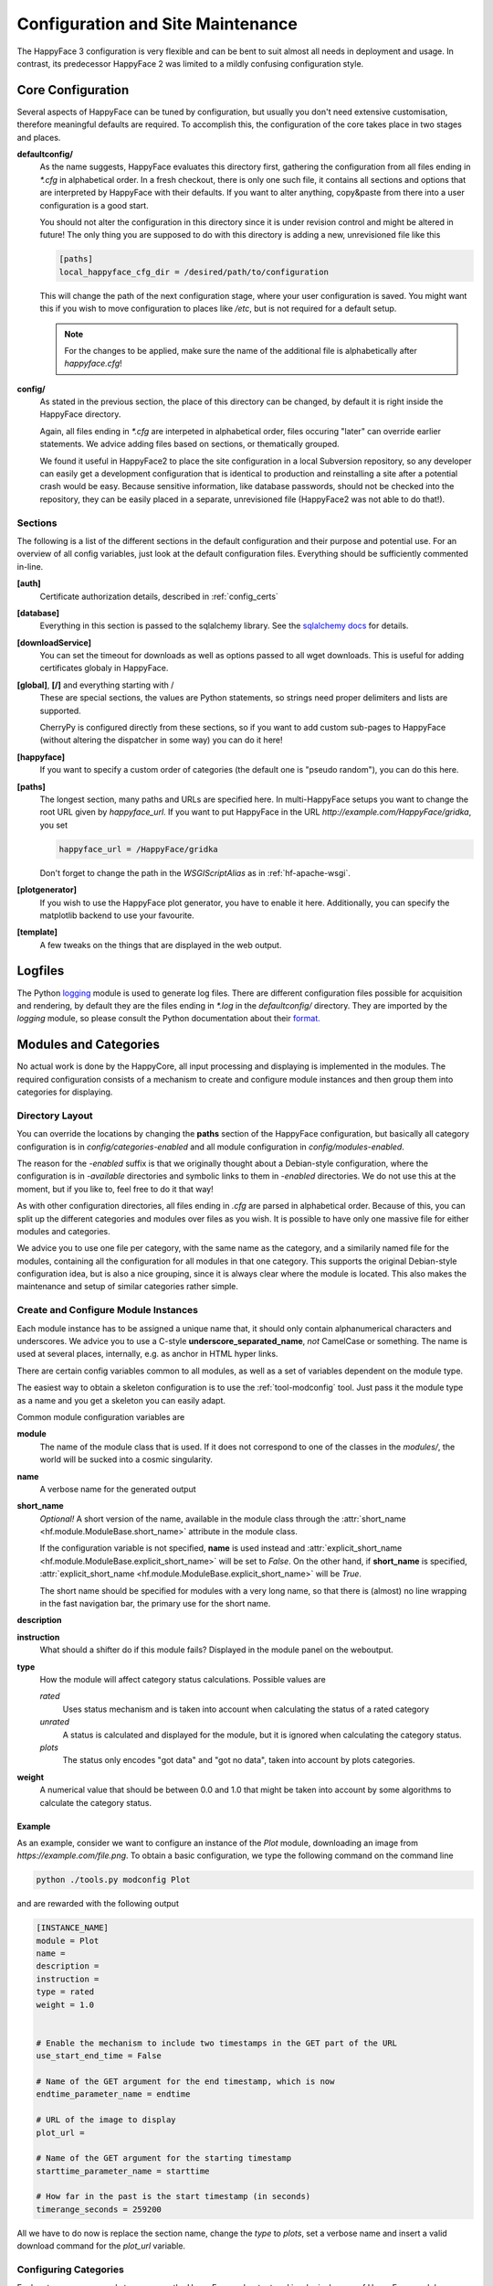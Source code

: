 
.. _config_maintenance:

**********************************
Configuration and Site Maintenance
**********************************

The HappyFace 3 configuration is very flexible and can be bent to suit almost all needs in deployment and usage. In contrast, its predecessor HappyFace 2 was limited to a mildly confusing configuration style.

Core Configuration
=======================
Several aspects of HappyFace can be tuned by configuration, but usually you don't need extensive customisation, therefore meaningful defaults are required. To accomplish this, the configuration of the core takes place in two stages and places.

**defaultconfig/**
    As the name suggests, HappyFace evaluates this directory first, gathering the configuration from all files ending in *\*.cfg* in alphabetical order. In a fresh checkout, there is only one such file, it contains all sections and options that are interpreted by HappyFace with their defaults. If you want to alter anything, copy&paste from there into a user configuration is a good start.

    You should not alter the configuration in this directory since it is under revision control and might be altered in future! The only thing you are supposed to do with this directory is adding a new, unrevisioned file like this

    .. code-block:: ini

        [paths]
        local_happyface_cfg_dir = /desired/path/to/configuration

    This will change the path of the next configuration stage, where your user configuration is saved. You might want this if you wish to move configuration to places like */etc*, but is not required for a default setup.

    .. note:: For the changes to be applied, make sure the name of the additional file is alphabetically after *happyface.cfg*!

**config/**
    As stated in the previous section, the place of this directory can be changed, by default it is right inside the HappyFace directory.

    Again, all files ending in *\*.cfg* are interpeted in alphabetical order, files occuring "later" can override earlier statements. We advice adding files based on sections, or thematically grouped.

    We found it useful in HappyFace2 to place the site configuration in a local Subversion repository, so any developer can easily get a development configuration that is identical to production and reinstalling a site after a potential crash would be easy. Because sensitive information, like database passwords, should not be checked into the repository, they can be easily placed in a separate, unrevisioned file (HappyFace2 was not able to do that!).

Sections
--------

The following is a list of the different sections in the default configuration and their purpose and potential use. For an overview of all config variables, just look at the default configuration files. Everything should be sufficiently commented in-line.

**[auth]**
    Certificate authorization details, described in :ref:`config_certs`

**[database]**
    Everything in this section is passed to the sqlalchemy library. See the `sqlalchemy docs <http://docs.sqlalchemy.org/en/rel_0_7/core/engines.html#sqlalchemy.engine_from_config>`_ for details.

**[downloadService]**
    You can set the timeout for downloads as well as options passed to all wget downloads. This is useful for adding certificates globaly in HappyFace.

**[global]**, **[/]** and everything starting with /
    These are special sections, the values are Python statements, so strings need proper delimiters and lists are supported.

    CherryPy is configured directly from these sections, so if you want to add custom sub-pages to HappyFace (without altering the dispatcher in some way) you can do it here!

**[happyface]**
    If you want to specify a custom order of categories (the default one is "pseudo random"), you can do this here.

**[paths]**
    The longest section, many paths and URLs are specified here. In multi-HappyFace setups you want to change the root URL given by *happyface_url*. If you want to put HappyFace in the URL *http://example.com/HappyFace/gridka*, you set
    
    .. code-block:: ini

        happyface_url = /HappyFace/gridka

    Don't forget to change the path in the *WSGIScriptAlias* as in :ref:`hf-apache-wsgi`.

**[plotgenerator]**
    If you wish to use the HappyFace plot generator, you have to enable it here. Additionally, you can specify the matplotlib backend to use your favourite.


**[template]**
    A few tweaks on the things that are displayed in the web output.

Logfiles
========

The Python `logging <http://docs.python.org/library/logging.html>`_ module is used to generate log files. There are different configuration files possible for acquisition and rendering, by default they are the files ending in *\*.log* in the *defaultconfig/* directory. They are imported by the *logging* module, so please consult the Python documentation about their `format. <http://docs.python.org/library/logging.config.html#configuration-file-format>`_

Modules and Categories
======================

No actual work is done by the HappyCore, all input processing and displaying is implemented in the modules. The required configuration consists of a mechanism to create and configure module instances and then group them into categories for displaying.

Directory Layout
----------------
You can override the locations by changing the **paths** section of the HappyFace configuration, but basically all category configuration is in *config/categories-enabled* and all module configuration in *config/modules-enabled*.

The reason for the *-enabled* suffix is that we originally thought about a Debian-style configuration, where the configuration is in *-available* directories and symbolic links to them in *-enabled* directories. We do not use this at the moment, but if you like to, feel free to do it that way!

As with other configuration directories, all files ending in *.cfg* are parsed in alphabetical order. Because of this, you can split up the different categories and modules over files as you wish. It is possible to have only one massive file for either modules and categories.

We advice you to use one file per category, with the same name as the category, and a similarily named file for the modules, containing all the configuration for all modules in that one category. This supports the original Debian-style configuration idea, but is also a nice grouping, since it is always clear where the module is located. This also makes the maintenance and setup of similar categories rather simple.

.. _config_module_variables:

Create and Configure Module Instances
-------------------------------------
Each module instance has to be assigned a unique name that, it should only contain alphanumerical characters and underscores. We advice you to use a C-style **underscore_separated_name**, *not* CamelCase or something. The name is used at several places, internally, e.g. as anchor in HTML hyper links.

There are certain config variables common to all modules, as well as a set of variables dependent on the module type.

The easiest way to obtain a skeleton configuration is to use the :ref:`tool-modconfig` tool. Just pass it the module type as a name and you get a skeleton you can easily adapt.

Common module configuration variables are

**module**
    The name of the module class that is used. If it does not correspond to one of the classes in the *modules/*, the world will be sucked into a cosmic singularity.

**name**
    A verbose name for the generated output

**short_name**
    *Optional!* A short version of the name, available in the module class through the :attr:`short_name <hf.module.ModuleBase.short_name>` attribute in the module class.

    If the configuration variable is not specified, **name** is used instead and :attr:`explicit_short_name <hf.module.ModuleBase.explicit_short_name>` will be set to *False*. On the other hand, if **short_name** is specified, :attr:`explicit_short_name <hf.module.ModuleBase.explicit_short_name>` will be *True*.

    The short name should be specified for modules with a very long name, so that there is (almost) no line wrapping in the fast navigation bar, the primary use for the short name.

**description**
    .. todo:: what is it?

**instruction**
    What should a shifter do if this module fails? Displayed in the module panel on the weboutput.

**type**
    How the module will affect category status calculations. Possible values are
    
    *rated*
        Uses status mechanism and is taken into account when calculating the status of a rated category

    *unrated*
        A status is calculated and displayed for the module, but it is ignored when calculating the category status.

    *plots*
        The status only encodes "got data" and "got no data", taken into account by plots categories.

**weight**
    A numerical value that should be between 0.0 and 1.0 that might be taken into account by some algorithms to calculate the category status.
        

Example
^^^^^^^

As an example, consider we want to configure an instance of the *Plot* module, downloading an image from *https://example.com/file.png*. To obtain a basic configuration, we type the following command on the command line

.. code-block:: bash

    python ./tools.py modconfig Plot

and are rewarded with the following output

.. code-block:: ini

    [INSTANCE_NAME]
    module = Plot
    name = 
    description = 
    instruction = 
    type = rated
    weight = 1.0


    # Enable the mechanism to include two timestamps in the GET part of the URL
    use_start_end_time = False

    # Name of the GET argument for the end timestamp, which is now
    endtime_parameter_name = endtime

    # URL of the image to display
    plot_url = 

    # Name of the GET argument for the starting timestamp
    starttime_parameter_name = starttime

    # How far in the past is the start timestamp (in seconds)
    timerange_seconds = 259200

All we have to do now is replace the section name, change the *type* to *plots*, set a verbose name and insert a valid download command for the *plot_url* variable.

Configuring Categories
----------------------

Each category corresponds to a page on the HappyFace weboutput and is a logical group of HappyFace modules. Modules are specified by creating a uniquely named section in a *\*.cfg* file in the category config directory.

Configuration Variables
^^^^^^^^^^^^^^^^^^^^^^^

The *CATEGORY_ID*, the name of the config file section, is a short version of the name that should only constist of alphanumerical characters and underscores, since it is part of the URL pointing to the web page. The available variables inside the sections are

**name**
	The verbose name of the category

**description**
	A short description of the category that can be displayed somewhere (not used in default templates, at the moment).

**type**
	Choose if category is informational only or has a status value. Set to one of the following

	*plots*
		No status is calculated for this module, since only informational or not parsable data (e.g. images) are contained.

	*rated*
		Calculate a module status with the specified *algorithm* and display the result on the webpage accordingly.

**algorithm**
	The algorithm to calculate the category status with. At the moment, *worst* and *average* are available.

Setting the Order of Categories
^^^^^^^^^^^^^^^^^^^^^^^^^^^^^^^

Usually, you want to display the categories in a certain order on the webpage. For this reason, there is the **categories** variable in the *[happyface]* section of the core configuration. Just enter a colon-separated list of categories there and they will be included on the weboutput. If you do not specify **categories**, the categories will appear in arbitrary order.


Updating the Site
=================

Basically, the update flow is as follows

1. update the core

2. update the modules

3. restart the server (e.g. *pkill apache2* as unprivileged HappyFace user with *mod_wsgi* configured accordingly)

4. run *python tools.py dbupdate -f*

.. note::

   You probably get warning messages when using *pkill* to restart your server process(es), because you might try to kill processes from other users. Just ignore those messages.
   
.. note::

   The process name in newer versions of Apache seems to be *apach*, so to restart you need to call *pkill apach*.

Updating the source code of HappyFace or its modules might render the database schema incompatible. In this case, HappyFace tries to throw supportive error messages, giving you hints that schema updates might be neccessary.

To update the database schema, the :ref:`tool-dbupdate` tool is used. To check if updates are neccessary, you can do a dry run. This will list all required changes.

.. code-block:: bash

    python tools.py dbupdate --dry

.. note::

    With some database backends, *dbupdate* falsely claims that altering some columns is neccessary. This is unfortunate, but should not cause any problems. Because of this a run through *dbupdate* might take some time, although basically nothing happens.

    We hope to resolve this issue soon in an updated version of the *dbupdate* tool.

If you see that updates are required, you can either run it interactively, without any command line parameters, or trust that all changes are valid and force the update by

.. code-block:: bash
    
    python tools.py dbupdate --force


.. _config_certs:

Certificate Authorization
=========================

In the section :ref:`apache_cert` we covered the neccessary configuration for the Apache server to support client certificates. We tie in with this and cover the configuration of HappyFace.

HappyFace gets a certificate DN from Apache but still has to decide if access is granted to that particular user. And secondly, we need to tell HappyFace which modules and categories need to be secured, after all.

HappyFace Configuration
-----------------------
After the client certificate is verified (it matches the given root certificates), HappyFace checks if its DN is authorized to access the secured parts of HappyFace.

Two mechanisms are available for this in HappyFace, which can be configured in the [auth] section of the HappyFace configuration. From the default configuration we have

.. code-block:: ini

    [auth]
    # A file containing authorized DNs to access the site.
    # One DN per line
    dn_file = 

    # If the given DN is not found in the file above, if any, the following
    # script is called with DN as first argument.
    # The script must return 1 if user has access, 0 otherwise.
    auth_script = 

At first, the DN from the client is checked against a list of DNs in a file. This is a quick check and since it is a plaintext file, it is easy to maintain.

The second mechanism allows the use of other data sources. A given executable is run, doing whatever it wants and exit with a certain status code. If the status code is 1, the user may access the secured parts of HappyFace, if the status is 0 (or anything != 1), the client may only access the public parts of HappyFace.

.. note:: The script is run whenever a URL below the HappyFace root url is accessed.

    If the authorization script needs to perform expensive or time consuming operations (complex DB queries or slow web queries), you should cache the results locally. For this, a simple SQLite Database should be sufficient.

An example utilizing a Python script to query sitedb. Anyone with a CMS account (technically, where the DN can be converted to a CMS account) has access. Since the script is very simple, it does not cache the results, therefore accessing HappyFace is slowed down noticeably.

.. code-block:: python

    #!/usr/bin/env python
    # -*- coding: UTF-8 -*-

    import os, sys, httplib, json, urllib, ast

    if __name__ == "__main__":
        if len(sys.argv) != 2:
            print "Single Argument, DN, required"
            sys.exit(0)

        con = httplib.HTTPSConnection('cmsweb.cern.ch', 443)
        con.connect()
        try:
            dn = urllib.quote_plus(sys.argv[1])
            con.request('GET', '/sitedb/json/index/dnUserName?dn='+dn)
            response = con.getresponse().read()
            response = ast.literal_eval(response)
            print "Authorized DN"
            sys.exit(1)
        except SyntaxError:
            # Literal eval failed, crazy exception "JSON"
            print "Unknown DN"
            sys.exit(0)
        finally:
            con.close()

Module and Category Configuration
---------------------------------
Limiting access to a module or complete category is very simple. In both the module and category configuration files, the *access* option is supported.

For modules, it must be set to *restricted* or *open*. By default, if *access* is not specified, *open* is assumed. These may be overridden by the category access.

Categories accept *restricted*, *permod* and *open* as valid values for *access*. Basically, *open* and *restricted* set the access option of all included module to the corresponding value, making either all modules open or requiring authorization for all of them.

If you only want to restrict some modules, use *permod*, which is the default. Only in this case the module access variable is used.

.. warning:: Be careful when using *open* together with categories, as you might involuntarily expose sensitive information.

For completeness, an example category configuration is given where the access to all modules restricted.

.. code-block:: ini

    [batch_system]
    name = Batch System
    algorithm = worst
    type = rated
    description = 
    modules = gridka_jobs_statistics

    access = restricted
    
Hints on Databases and Optimization
===================================
Since HappyFace stores alot of data in standard database systems, delivery time and performance of HappyFace depends on data retrieval. There are things that should be taken into account when choosing and configuring a database for HappyFace.

We are no database experts, so this section is mostly our experiences with HappyFace3 and the database systems we used and tested, this is by far not a complete overview of all possible databases, optimization variables or pitfalls. If you encounter issues that should be added to this guide, feel free to contact our development team.

SQLite
------
The database of choice for development environments is SQLite, mainly because no additional configuration is required. Taking backups of SQLite databases, besides copying the database file, is not sanely possible, so this is one reason not to use it in an production environment. To be honest, though, it can handle surprisingly large (~ 20GB) database files.

You might encounter situations where the database is locked, causing all database transactions with a **Database Locked** exception. We do not know where this comes from, probably simultaneous access across processes. So far it only occured on development machines, but with both HappyFace2 and HappyFace3. The common solutions found on the internet to fix the databae do not work for some reason, so your only option would be removing the database.

PostgreSQL
----------
*sqlalchemy* uses connection pooling to speed up sequential database access. For some reason, we had occasional performance issues after short, many HappyFace accesses, that were tracked to the database and idleing processes. It was possible to recover the usual page access times by restarting either PostgreSQL or the HappyFace process, so we assume the error had something to do with the database.

A permanent solution to fix this was setting the *recycle* option in *sqlalchemy*, so our database configuration looks like

.. code-block:: ini

    [database]
    url = postgres://USER@SERVER/DATABASE
    recycle = 10
  
Basically, this closes used connections after 10 seconds of inactivity and opens a fresh connection instead. We did not have these performance issues after wards.

